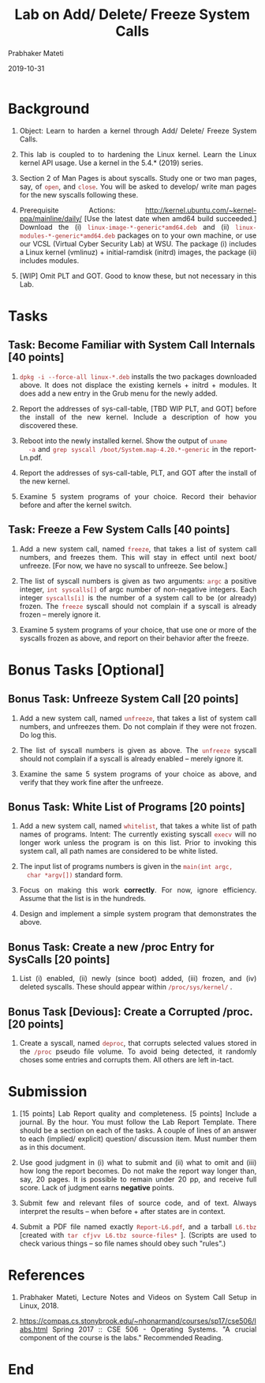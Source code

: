 
# -*- mode: org -*-
#+date: 2019-10-31
#+TITLE: Lab on Add/ Delete/ Freeze System Calls
#+AUTHOR: Prabhaker Mateti
#+HTML_LINK_HOME: ../../../Top/index.html
#+HTML_LINK_UP: ../
#+HTML_HEAD: <style> P,li {text-align: justify} code {color: brown;} @media screen {BODY {margin: 10%} }</style>
#+BIND: org-html-preamble-format (("en" "<a href=\"../../\"> ../../</a>"))
#+BIND: org-html-postamble-format (("en" "<hr size=1>Copyright &copy; 2018 <a href=\"http://www.wright.edu/~pmateti\">www.wright.edu/~pmateti</a> &bull; %d"))
#+STARTUP:showeverything
#+OPTIONS: toc:0

* Background

1. Object: Learn to harden a kernel through Add/ Delete/ Freeze System
   Calls.

1. This lab is coupled to to hardening the Linux kernel.
   Learn the Linux kernel API usage.  Use a kernel in the 5.4.* (2019)
   series.

1. Section 2 of Man Pages is about syscalls.  Study one or two
   man pages, say, of =open=, and =close=.  You will be asked to
   develop/ write man pages for the new syscalls following these.

1. Prerequisite Actions:
   http://kernel.ubuntu.com/~kernel-ppa/mainline/daily/ [Use the
   latest date when amd64 build succeeded.] Download the (i)
   =linux-image-*-generic*amd64.deb= and (ii)
   =linux-modules-*-generic*amd64.deb= packages on to your own
   machine, or use our VCSL (Virtual Cyber Security Lab) at WSU.  The
   package (i) includes a Linux kernel (vmlinuz) + initial-ramdisk
   (initrd) images, the package (ii) includes modules.

1. [WIP] Omit PLT and GOT.  Good to know these, but not necessary in
   this Lab.


* Tasks

** Task: Become Familiar with System Call Internals [40 points]

1. =dpkg -i --force-all linux-*.deb= installs the two packages
   downloaded above.  It does not displace the existing kernels + initrd +
   modules.  It does add a new entry in the Grub menu for the newly
   added.

1. Report the addresses of sys-call-table, [TBD WIP PLT, and GOT]
   before the install of the new kernel.  Include a description of how
   you discovered these.

1. Reboot into the newly installed kernel.  Show the output of =uname
   -a= and =grep syscall /boot/System.map-4.20.*-generic= in the
   report-Ln.pdf.

1. Report the addresses of sys-call-table, PLT, and GOT after the
   install of the new kernel.

1. Examine 5 system programs of your choice.  Record their behavior
   before and after the kernel switch.

** Task: Freeze a Few System Calls [40 points]

1. Add a new system call, named =freeze=, that takes a list of system
   call numbers, and freezes them.  This will stay in effect until
   next boot/ unfreeze.  [For now, we have no syscall to unfreeze.
   See below.]

1. The list of syscall numbers is given as two arguments: =argc= a
   positive integer, =int syscalls[]= of argc number of non-negative
   integers.  Each integer =syscalls[i]= is the number of a system
   call to be (or already) frozen.  The =freeze= syscall should not
   complain if a syscall is already frozen -- merely ignore it.

1. Examine 5 system programs of your choice, that use one or more of
   the syscalls frozen as above, and report on their behavior after
   the freeze.

* Bonus Tasks [Optional]

** Bonus Task: Unfreeze System Call [20 points]

1. Add a new system call, named =unfreeze=, that takes a list of
   system call numbers, and unfreezes them.  Do not complain if they
   were not frozen.  Do log this.

1. The list of syscall numbers is given as above.  The =unfreeze=
   syscall should not complain if a syscall is already enabled --
   merely ignore it.

1. Examine the same 5 system programs of your choice as above, and
   verify that they work fine after the unfreeze.

** Bonus Task: White List of Programs [20 points]

1. Add a new system call, named =whitelist=, that takes a white list
   of path names of programs.  Intent: The currently existing syscall
   =execv= will no longer work unless the program is on this list.
   Prior to invoking this system call, all path names are considered
   to be white listed.

1. The input list of programs numbers is given in the =main(int argc,
   char *argv[])= standard form.

1. Focus on making this work *correctly*.  For now, ignore efficiency.
   Assume that the list is in the hundreds.

1. Design and implement a simple system program that demonstrates the above.


** Bonus Task: Create a new /proc Entry for SysCalls  [20 points]

1. List (i) enabled, (ii) newly (since boot) added, (iii) frozen, and
   (iv) deleted syscalls.  These should appear within
   =/proc/sys/kernel/= .

** Bonus Task [Devious]: Create a Corrupted /proc.  [20 points]

1. Create a syscall, named =deproc=, that corrupts selected values
   stored in the =/proc= pseudo file volume.  To avoid being detected,
   it randomly choses some entries and corrupts them.  All others are
   left in-tact.

* Submission

1. [15 points] Lab Report quality and completeness.  [5 points]
   Include a journal. By the hour.  You must follow the Lab Report
   Template.  There should be a section on each of the tasks. A couple
   of lines of an answer to each (implied/ explicit) question/
   discussion item. Must number them as in this document.

1. Use good judgment in (i) what to submit and (ii) what to omit and
   (iii) how long the report becomes.  Do not make the report way
   longer than, say, 20 pages.  It is possible to remain under 20 pp,
   and receive full score.  Lack of judgment earns *negative* points.

1. Submit few and relevant files of source code, and of text.  Always
   interpret the results -- when before + after states are in context.

1. Submit a PDF file named exactly =Report-L6.pdf=, and a tarball =L6.tbz=
   [created with =tar cfjvv L6.tbz source-files*= ]. (Scripts are used to check
   various things -- so file names should obey such "rules".)

* References

1. Prabhaker Mateti, Lecture Notes and Videos on System Call Setup in
   Linux, 2018.

1. https://compas.cs.stonybrook.edu/~nhonarmand/courses/sp17/cse506/labs.html
   Spring 2017 :: CSE 506 - Operating Systems.  "A crucial component of
   the course is the labs."  Recommended Reading.


* End
# Local variables:
# after-save-hook: org-html-export-to-html
# end:
